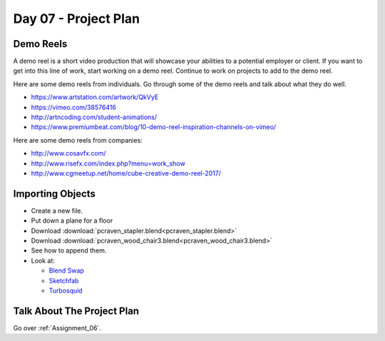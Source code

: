 Day 07 - Project Plan
=====================

Demo Reels
----------

A demo reel is a short video production that will showcase your abilities
to a potential employer or client. If you want to get into this line of work,
start working on a demo reel. Continue to work on projects to add to the demo
reel.

Here are some demo reels from individuals. Go through some of the demo reels
and talk about what they do well.

* https://www.artstation.com/artwork/QkVyE
* https://vimeo.com/38576416
* http://artncoding.com/student-animations/
* https://www.premiumbeat.com/blog/10-demo-reel-inspiration-channels-on-vimeo/

Here are some demo reels from companies:

* http://www.cosavfx.com/
* http://www.risefx.com/index.php?menu=work_show
* http://www.cgmeetup.net/home/cube-creative-demo-reel-2017/

Importing Objects
-----------------

* Create a new file.
* Put down a plane for a floor
* Download :download:`pcraven_stapler.blend<pcraven_stapler.blend>`
* Download :download:`pcraven_wood_chair3.blend<pcraven_wood_chair3.blend>`
* See how to append them.
* Look at:

  * `Blend Swap`_
  * `Sketchfab`_
  * `Turbosquid <https://www.turbosquid.com/Search/3D-Models/free/blend>`_

.. _Blend Swap: https://www.blendswap.com/
.. _Sketchfab: https://sketchfab.com/

Talk About The Project Plan
---------------------------

Go over :ref:`Assignment_06`.
